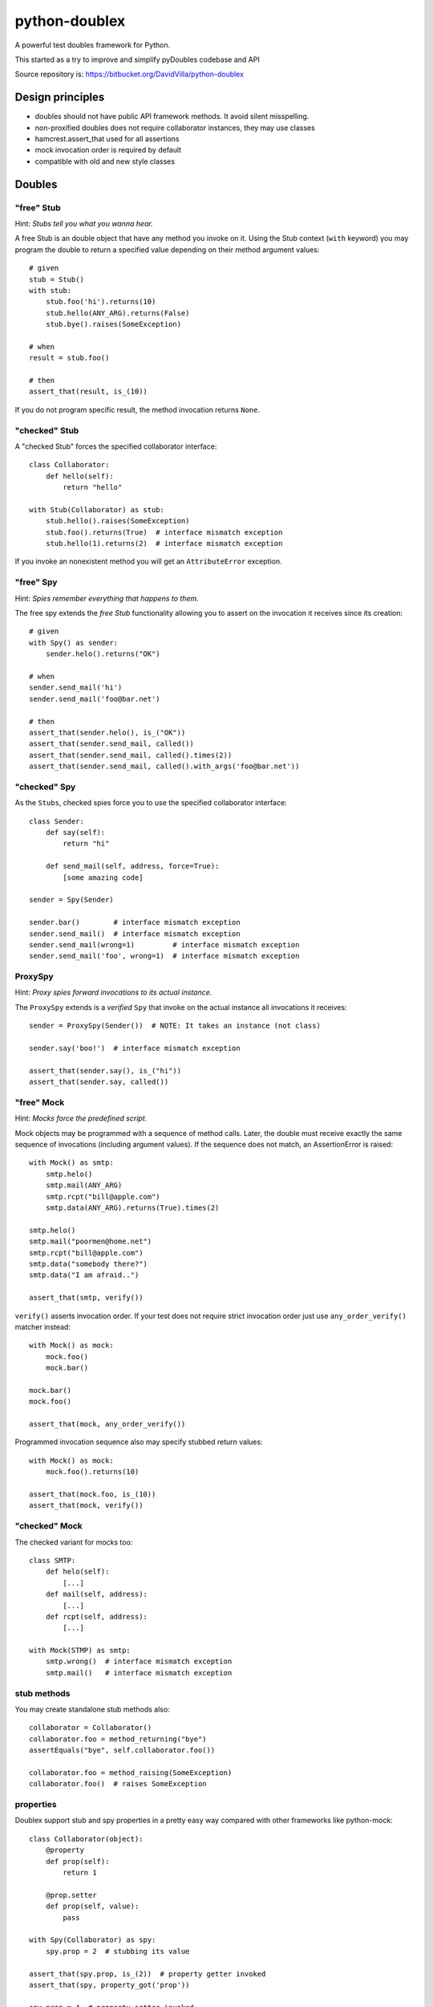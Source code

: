 ==============
python-doublex
==============

A powerful test doubles framework for Python.

This started as a try to improve and simplify pyDoubles codebase and API

Source repository is: https://bitbucket.org/DavidVilla/python-doublex


Design principles
=================

- doubles should not have public API framework methods. It avoid silent misspelling.
- non-proxified doubles does not require collaborator instances, they may use classes
- hamcrest.assert_that used for all assertions
- mock invocation order is required by default
- compatible with old and new style classes


Doubles
=======

"free" Stub
-----------

Hint: *Stubs tell you what you wanna hear.*

A free Stub is an double object that have any method you invoke on it. Using the Stub
context (``with`` keyword) you may program the double to return a specified value
depending on their method argument values::

 # given
 stub = Stub()
 with stub:
     stub.foo('hi').returns(10)
     stub.hello(ANY_ARG).returns(False)
     stub.bye().raises(SomeException)

 # when
 result = stub.foo()

 # then
 assert_that(result, is_(10))


If you do not program specific result, the method invocation returns ``None``.


"checked" Stub
---------------

A "checked Stub" forces the specified collaborator interface::

 class Collaborator:
     def hello(self):
         return "hello"

 with Stub(Collaborator) as stub:
     stub.hello().raises(SomeException)
     stub.foo().returns(True)  # interface mismatch exception
     stub.hello(1).returns(2)  # interface mismatch exception

If you invoke an nonexistent method you will get an ``AttributeError`` exception.


"free" Spy
----------

Hint: *Spies remember everything that happens to them.*

The free spy extends the *free Stub* functionality allowing you to assert on the
invocation it receives since its creation::


 # given
 with Spy() as sender:
     sender.helo().returns("OK")

 # when
 sender.send_mail('hi')
 sender.send_mail('foo@bar.net')

 # then
 assert_that(sender.helo(), is_("OK"))
 assert_that(sender.send_mail, called())
 assert_that(sender.send_mail, called().times(2))
 assert_that(sender.send_mail, called().with_args('foo@bar.net'))


"checked" Spy
--------------

As the ``Stubs``, checked spies force you to use the specified collaborator interface::

 class Sender:
     def say(self):
         return "hi"

     def send_mail(self, address, force=True):
         [some amazing code]

 sender = Spy(Sender)

 sender.bar()        # interface mismatch exception
 sender.send_mail()  # interface mismatch exception
 sender.send_mail(wrong=1)         # interface mismatch exception
 sender.send_mail('foo', wrong=1)  # interface mismatch exception


ProxySpy
--------

Hint: *Proxy spies forward invocations to its actual instance.*

The ``ProxySpy`` extends is a *verified* ``Spy`` that invoke on the actual
instance all invocations it receives::

 sender = ProxySpy(Sender())  # NOTE: It takes an instance (not class)

 sender.say('boo!')  # interface mismatch exception

 assert_that(sender.say(), is_("hi"))
 assert_that(sender.say, called())


"free" Mock
-----------

Hint: *Mocks force the predefined script.*

Mock objects may be programmed with a sequence of method calls. Later, the double must
receive exactly the same sequence of invocations (including argument values). If the
sequence does not match, an AssertionError is raised::

 with Mock() as smtp:
     smtp.helo()
     smtp.mail(ANY_ARG)
     smtp.rcpt("bill@apple.com")
     smtp.data(ANY_ARG).returns(True).times(2)

 smtp.helo()
 smtp.mail("poormen@home.net")
 smtp.rcpt("bill@apple.com")
 smtp.data("somebody there?")
 smtp.data("I am afraid..")

 assert_that(smtp, verify())

``verify()`` asserts invocation order. If your test does not require strict invocation
order just use ``any_order_verify()`` matcher instead::

 with Mock() as mock:
     mock.foo()
     mock.bar()

 mock.bar()
 mock.foo()

 assert_that(mock, any_order_verify())

Programmed invocation sequence also may specify stubbed return values::

 with Mock() as mock:
     mock.foo().returns(10)

 assert_that(mock.foo, is_(10))
 assert_that(mock, verify())


"checked" Mock
---------------

The checked variant for mocks too::

 class SMTP:
     def helo(self):
         [...]
     def mail(self, address):
         [...]
     def rcpt(self, address):
         [...]

 with Mock(STMP) as smtp:
     smtp.wrong()  # interface mismatch exception
     smtp.mail()   # interface mismatch exception


stub methods
------------

You may create standalone stub methods also::

 collaborator = Collaborator()
 collaborator.foo = method_returning("bye")
 assertEquals("bye", self.collaborator.foo())

 collaborator.foo = method_raising(SomeException)
 collaborator.foo()  # raises SomeException


properties
----------

Doublex support stub and spy properties in a pretty easy way compared with other
frameworks like python-mock::

 class Collaborator(object):
     @property
     def prop(self):
         return 1

     @prop.setter
     def prop(self, value):
         pass

 with Spy(Collaborator) as spy:
     spy.prop = 2  # stubbing its value

 assert_that(spy.prop, is_(2))  # property getter invoked
 assert_that(spy, property_got('prop'))

 spy.prop = 4  # property setter invoked
 spy.prop = 5  # --
 spy.prop = 5  # --

 assert_that(spy, property_set('prop'))  # set to any value
 assert_that(spy, property_set('prop').to(4))
 assert_that(spy, property_set('prop').to(5).times(2))
 assert_that(spy, never(property_set('prop').to(greater_than(6))))


Property doubles require:

* Using "checked" doubles, ie: specify a collaborator in constructor.
* collaborator must be a new-style class.


doublex matchers
================

called
------

called() matches any invocation to a method::

 spy.Spy()
 spy.m1()
 spy.m2(None)
 spy.m3("hi", 3.0)
 spy.m4([1, 2])

 assert_that(spy.m1, called())
 assert_that(spy.m2, called())
 assert_that(spy.m3, called())
 assert_that(spy.m4, called())


with_args
---------

with_args() matches explicit argument values and hamcrest matchers::

 spy.Spy()

 spy.m1()
 spy.m2(None)
 spy.m3(2)
 spy.m4("hi", 3.0)
 spy.m5([1, 2])
 spy.m6(name="john doe")

 assert_that(spy.m1, called())
 assert_that(spy.m2, called())

 assert_that(spy.m1, called().with_args())
 assert_that(spy.m2, called().with_args(None))
 assert_that(spy.m3, called().with_args(2))
 assert_that(spy.m4, called().with_args("hi", 3.0))
 assert_that(spy.m5, called().with_args([1, 2]))
 assert_that(spy.m6, called().with_args(name="john doe"))

 assert_that(spy.m3, called().with_args(less_than(3)))
 assert_that(spy.m3, called().with_args(greater_than(1)))
 assert_that(spy.m6, called().with_args(name=contains_string("doe")))


never
-----

``never()`` is a convenient replacement for hamcrest.is_not::

 assert_that(spy.m5, hamcrest.is_not(called()))  # is_not() works
 assert_that(spy.m5, never(called()))            # but we recommend due to better error report messages



ANY_ARG
=======

``ANY_ARG`` is a special value that matches any subsequent argument values, including no
args. For example::

 spy.arg0()
 spy.arg1(1)
 spy.arg3(1, 2, 3)
 spy.arg_karg(1, key1='a')

 assert_that(spy.arg0, called().with_args(ANY_ARG))
 assert_that(spy.arg1, called().with_args(ANY_ARG))
 assert_that(spy.arg3, called().with_args(1, ANY_ARG))
 assert_that(spy.arg_karg, called().with_args(1, ANY_ARG))

Also for stubs::

 with Stub() as stub:
     stub.foo(ANY_ARG).returns(True)
     stub.bar(1, ANY_ARG).returns(True)

 assert_that(stub.foo(), is_(True))
 assert_that(stub.foo(1), is_(True))
 assert_that(stub.foo(key1='a'), is_(True))
 assert_that(stub.foo(1, 2, 3, key1='a', key2='b'), is_(True))

 assert_that(stub.foo(1, 2, 3), is_(True))
 assert_that(stub.foo(1, key1='a'), is_(True))

But, if you want match any single value, use hamcrest matcher ``anything()``::

 spy.foo(1, 2, 3)
 assert_that(spy.foo, called().with_args(1, hamcrest.anything(), 3))

 spy.bar(1, key=2)
 assert_that(spy.bar, called().with_args(1, key=hamcrest.anything()))


matchers, matchers, hamcrest matchers...
========================================

doublex support all hamcrest matchers, and their amazing combinations.

checking spied calling args
---------------------------

::

 spy = Spy()
 spy.foo("abcd")

 assert_that(spy.foo, called().with_args(has_length(4)))
 assert_that(spy.foo, called().with_args(has_length(greater_than(3))))
 assert_that(spy.foo, called().with_args(has_length(less_than(5))))
 assert_that(spy.foo, never(called().with_args(has_length(greater_than(5)))))

``has_length``, ``less_than`` and ``greater_than`` are hamcrest matchers.


stubbing
--------

::

 with Spy() as spy:
     spy.foo(has_length(less_than(4))).returns('<4')
     spy.foo(has_length(4)).returns('four')
     spy.foo(has_length(
		all_of(greater_than(4),
                       less_than(8)))).returns('4<x<8')
     spy.foo(has_length(greater_than(8))).returns('>8')

 assert_that(spy.foo((1, 2)), is_('<4'))
 assert_that(spy.foo('abcd'), is_('four'))
 assert_that(spy.foo('abcde'), is_('4<x<8'))
 assert_that(spy.foo([0] * 9), is_('>8'))


``all_of``, ``has_length``, ``less_than`` and ``greater_than`` are hamcrest matchers.

checking invocation 'times'
---------------------------

::

 spy.foo()
 spy.foo(1)
 spy.foo(1)
 spy.foo(2)

 assert_that(spy.never, never(called()))                      # = 0 times
 assert_that(spy.foo, called())                               # > 0
 assert_that(spy.foo, called().times(greater_than(0)))        # > 0 (same)
 assert_that(spy.foo, called().times(4))                      # = 4
 assert_that(spy.foo, called().times(greater_than(2)))        # > 2
 assert_that(spy.foo, called().times(less_than(6)))           # < 6

 assert_that(spy.foo, never(called().with_args(5)))                  # = 0 times
 assert_that(spy.foo, called().with_args().times(1))                 # = 1
 assert_that(spy.foo, called().with_args(anything()))                # > 0
 assert_that(spy.foo, called().with_args(anything()).times(4))       # = 4
 assert_that(spy.foo, called().with_args(1).times(2))                # = 2
 assert_that(spy.foo, called().with_args(1).times(greater_than(1)))  # > 1
 assert_that(spy.foo, called().with_args(1).times(less_than(5)))     # < 5
 assert_that(spy.foo, called().with_args(1).times(
             all_of(greater_than(1), less_than(8))))                 # 1 < times < 8

``anything``, ``all_of``, ``less_than`` and ``greater_than`` are hamcrest matchers.


Stub observers
==============

Stub observers allow you to execute extra code (similar to python-mock "side effects")::

 class Observer(object):
     def __init__(self):
         self.state = None

     def update(self, *args, **kargs):
         self.state = args[0]

 observer = Observer()
 stub = Stub()
 stub.foo.attach(observer.update)
 stub.foo(2)

 assert_that(observer.state, is_(2))


Stub delegates
==============

The value returned by the stub may be delegated from a function, method or other
callable...::

 def get_user():
     return "Freddy"

 with Stub() as stub:
     stub.user().delegates(get_user)
     stub.foo().delegates(lambda: "hello")

 assert_that(stub.user(), is_("Freddy"))
 assert_that(stub.foo(), is_("hello"))

It may be delegated from iterables or generators too!::

 with Stub() as stub:
     stub.foo().delegates([1, 2, 3])

 assert_that(stub.foo(), is_(1))
 assert_that(stub.foo(), is_(2))
 assert_that(stub.foo(), is_(3))


Mimic doubles
=============

Usually double instances behave as collaborator surrogates, but they do not expose the
same class hierarchy, and usually this is pretty enough when the code uses "duck typing"::

 class A(object):
     pass

 class B(A):
     pass

 >>> spy = Spy(B())
 >>> isinstance(spy, Spy)
 True
 >>> isinstance(spy, B)
 False


But some third party library DOES strict type checking using isinstance() invalidating our
doubles. For these cases you can use Mimic's. Mimic class can decorate any double class to
achieve full replacement instances (Liskov principle)::

 >>> spy = Mimic(Spy, B)
 >>> isinstance(spy, B)
 True
 >>> isinstance(spy, A)
 True
 >>> isinstance(spy, Spy)
 True
 >>> isinstance(spy, Stub)
 True
 >>> isinstance(spy, object)
 True


.. Local Variables:
..  coding: utf-8
..  mode: flyspell
..  ispell-local-dictionary: "american"
.. End:

.. LocalWords:  hamcrest

